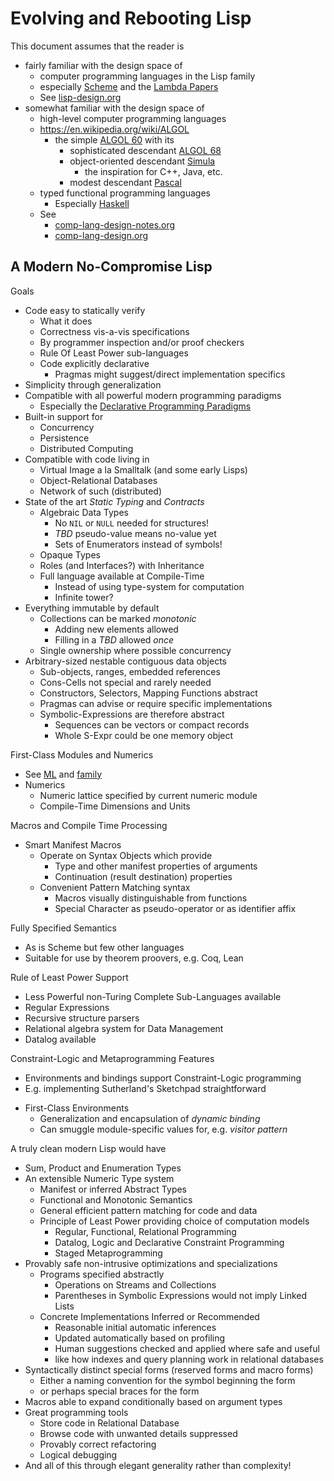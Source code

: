 * Evolving and Rebooting Lisp

This document assumes that the reader is
- fairly familiar with the design space of
      - computer programming languages in the Lisp family
      - especially [[https://en.wikipedia.org/wiki/Scheme_(programming_language)][Scheme]] and the [[https://en.wikisource.org/wiki/Lambda_Papers][Lambda Papers]]
      - See [[file:lisp-design.org][lisp-design.org]]
- somewhat familiar with the design space of
      - high-level computer programming languages
      - https://en.wikipedia.org/wiki/ALGOL
            - the simple [[https://en.wikipedia.org/wiki/ALGOL_60][ALGOL 60]] with its
                  - sophisticated descendant [[https://en.wikipedia.org/wiki/ALGOL_68][ALGOL 68]]
                  - object-oriented descendant [[https://en.wikipedia.org/wiki/Simula][Simula]]
                        - the inspiration for C++, Java, etc.
                  - modest descendant [[https://en.wikipedia.org/wiki/Pascal_(programming_language)][Pascal]]
      - typed functional programming languages
            - Especially [[https://www.haskell.org][Haskell]]
      - See
            - [[file:comp-lang-design-notes.org][comp-lang-design-notes.org]]
            - [[file:comp-lang-design.org][comp-lang-design.org]]

** A Modern No-Compromise Lisp

Goals
- Code easy to statically verify
      - What it does
      - Correctness vis-a-vis specifications
      - By programmer inspection and/or proof checkers
      - Rule Of Least Power sub-languages
      - Code explicitly declarative
            - Pragmas might suggest/direct implementation specifics
- Simplicity through generalization
- Compatible with all powerful modern programming paradigms
      - Especially the [[https://en.wikipedia.org/wiki/Declarative_programming][Declarative Programming Paradigms]]
- Built-in support for
      - Concurrency
      - Persistence
      - Distributed Computing
- Compatible with code living in
      - Virtual Image a la Smalltalk (and some early Lisps)
      - Object-Relational Databases
      - Network of such (distributed)

- State of the art /Static Typing/ and /Contracts/
      - Algebraic Data Types
            - No =NIL= or =NULL= needed for structures!
            - /TBD/ pseudo-value means no-value yet
            - Sets of Enumerators instead of symbols!
      - Opaque Types
      - Roles (and Interfaces?) with Inheritance
      - Full language available at Compile-Time
            - Instead of using type-system for computation
            - Infinite tower?

- Everything immutable by default
      - Collections can be marked /monotonic/
            - Adding new elements allowed
            - Filling in a /TBD/ allowed /once/
      - Single ownership where possible concurrency
- Arbitrary-sized nestable contiguous data objects
      - Sub-objects, ranges, embedded references
      - Cons-Cells not special and rarely needed
      - Constructors, Selectors, Mapping Functions abstract
      - Pragmas can advise or require specific implementations
      - Symbolic-Expressions are therefore abstract
            - Sequences can be vectors or compact records
            - Whole S-Expr could be one memory object

First-Class Modules and Numerics
- See [[https://en.wikipedia.org/wiki/ML_(programming_language)][ML]] and [[https://en.wikipedia.org/wiki/Category:ML_programming_language_family][family]]
- Numerics
      - Numeric lattice specified by current numeric module
      - Compile-Time Dimensions and Units

Macros and Compile Time Processing
- Smart Manifest Macros
      - Operate on Syntax Objects which provide
            - Type and other manifest properties of arguments
            - Continuation (result destination) properties
      - Convenient Pattern Matching syntax
            - Macros visually distinguishable from functions
            - Special Character as pseudo-operator or as identifier affix

Fully Specified Semantics
- As is Scheme but few other languages
- Suitable for use by theorem proovers, e.g. Coq, Lean

Rule of Least Power Support
      - Less Powerful non-Turing Complete Sub-Languages available
      - Regular Expressions
      - Recursive structure parsers
      - Relational algebra system for Data Management
      - Datalog available

Constraint-Logic and Metaprogramming Features
            - Environments and bindings support Constraint-Logic programming
            - E.g. implementing Sutherland's Sketchpad straightforward
      - First-Class Environments
            - Generalization and encapsulation of /dynamic binding/
            - Can smuggle module-specific values for, e.g. /visitor pattern/

A truly clean modern Lisp would have

- Sum, Product and Enumeration Types
- An extensible Numeric Type system
      - Manifest or inferred Abstract Types
      - Functional and Monotonic Semantics
      - General efficient pattern matching for code and data
      - Principle of Least Power providing choice of computation models
            - Regular, Functional, Relational Programming
            - Datalog, Logic and Declarative Constraint Programming
            - Staged Metaprogramming
- Provably safe non-intrusive optimizations and specializations
      - Programs specified abstractly
            - Operations on Streams and Collections
            - Parentheses in Symbolic Expressions would not imply Linked Lists
      - Concrete Implementations Inferred or Recommended
            - Reasonable initial automatic inferences
            - Updated automatically based on profiling
            - Human suggestions checked and applied where safe and useful
            - like how indexes and query planning work in relational databases
- Syntactically distinct special forms (reserved forms and macro forms)
      - Either a naming convention for the symbol beginning the form
      - or perhaps special braces for the form
- Macros able to expand conditionally based on argument types
- Great programming tools
      - Store code in Relational Database
      - Browse code with unwanted details suppressed
      - Provably correct refactoring
      - Logical debugging
- And all of this through elegant generality rather than complexity!
